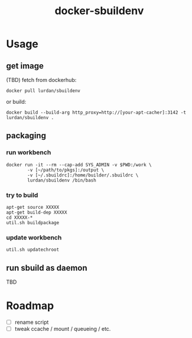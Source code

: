 #+TITLE: docker-sbuildenv

* Usage
** get image

(TBD) fetch from dockerhub:

#+BEGIN_SRC shell
docker pull lurdan/sbuildenv
#+END_SRC

or build:

#+BEGIN_SRC shell
docker build --build-arg http_proxy=http://[your-apt-cacher]:3142 -t lurdan/sbuildenv .
#+END_SRC

** packaging
*** run workbench
#+BEGIN_SRC shell
docker run -it --rm --cap-add SYS_ADMIN -v $PWD:/work \
        -v [~/path/to/pkgs]:/output \
        -v [~/.sbuildrc]:/home/builder/.sbuildrc \
        lurdan/sbuildenv /bin/bash
#+END_SRC

*** try to build

#+BEGIN_SRC shell
apt-get source XXXXX
apt-get build-dep XXXXX
cd XXXXX-*
util.sh buildpackage
#+END_SRC

*** update workbench

#+BEGIN_SRC shell
util.sh updatechroot
#+END_SRC

** run sbuild as daemon
TBD

* Roadmap
- [ ] rename script
- [ ] tweak ccache / mount / queueing / etc.
